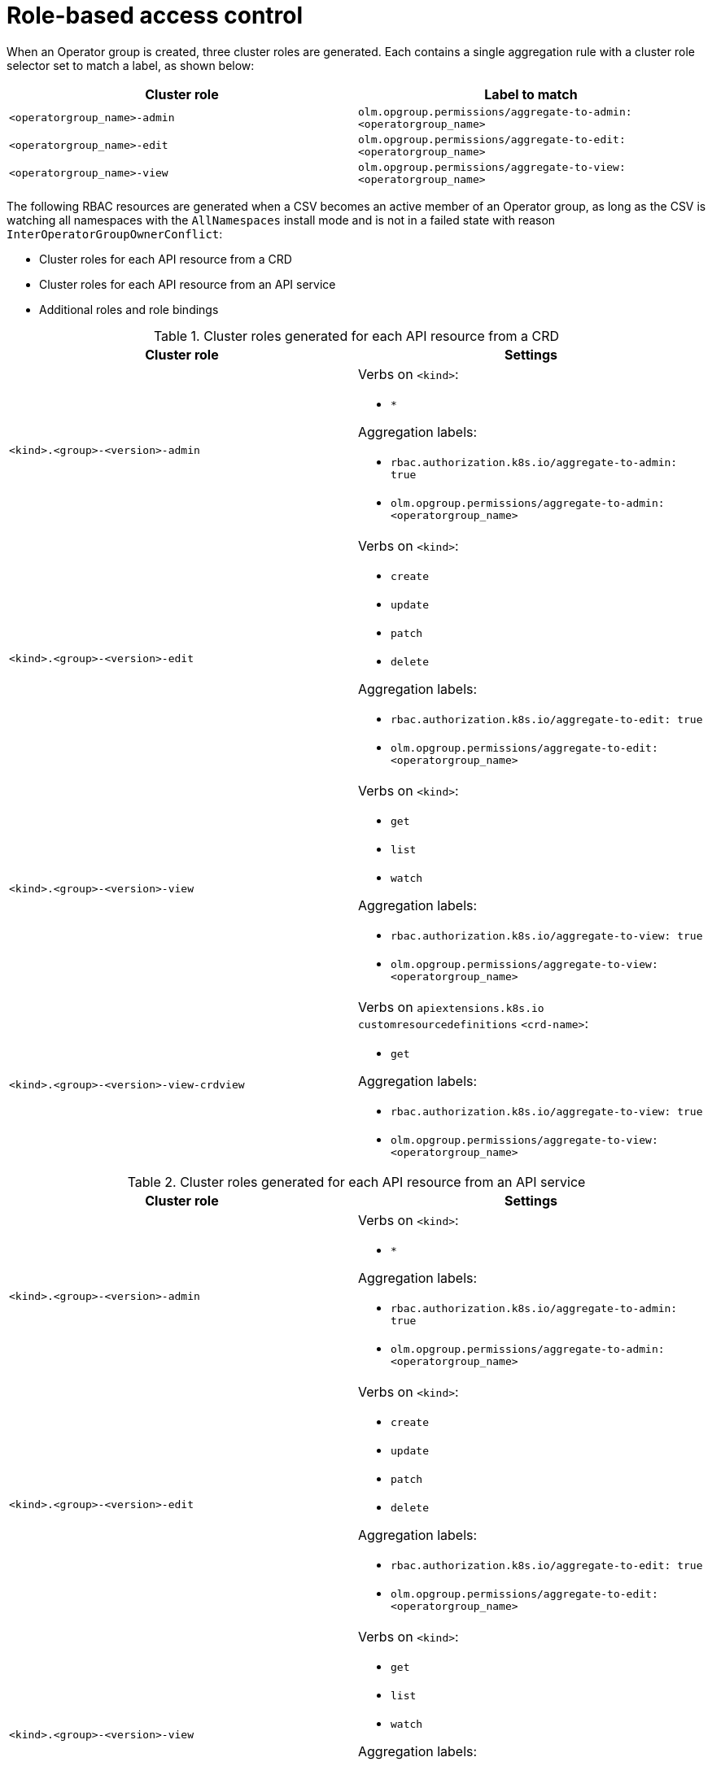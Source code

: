 // Module included in the following assemblies:
//
// * operators/understanding/olm/olm-understanding-operatorgroups.adoc

[id="olm-operatorgroups-rbac_{context}"]
= Role-based access control

[role="_abstract"]
When an Operator group is created, three cluster roles are generated. Each contains a single aggregation rule with a cluster role selector set to match a label, as shown below:

[cols="1,1",options="header"]
|===
|Cluster role |Label to match

|`<operatorgroup_name>-admin`
|`olm.opgroup.permissions/aggregate-to-admin: <operatorgroup_name>`

|`<operatorgroup_name>-edit`
|`olm.opgroup.permissions/aggregate-to-edit: <operatorgroup_name>`

|`<operatorgroup_name>-view`
|`olm.opgroup.permissions/aggregate-to-view: <operatorgroup_name>`
|===

The following RBAC resources are generated when a CSV becomes an active member of an Operator group, as long as the CSV is watching all namespaces with the `AllNamespaces` install mode and is not in a failed state with reason `InterOperatorGroupOwnerConflict`:

* Cluster roles for each API resource from a CRD
* Cluster roles for each API resource from an API service
* Additional roles and role bindings

[id="olm-resources-per-api-resource-crd_{context}"]
.Cluster roles generated for each API resource from a CRD
[cols="1,1a",options="header"]
|===
|Cluster role |Settings

|`<kind>.<group>-<version>-admin`
|Verbs on `<kind>`:

* `*`

Aggregation labels:

* `rbac.authorization.k8s.io/aggregate-to-admin: true`
* `olm.opgroup.permissions/aggregate-to-admin: <operatorgroup_name>`

|`<kind>.<group>-<version>-edit`
|Verbs on `<kind>`:

* `create`
* `update`
* `patch`
* `delete`

Aggregation labels:

* `rbac.authorization.k8s.io/aggregate-to-edit: true`
* `olm.opgroup.permissions/aggregate-to-edit: <operatorgroup_name>`

|`<kind>.<group>-<version>-view`
|Verbs on `<kind>`:

* `get`
* `list`
* `watch`

Aggregation labels:

* `rbac.authorization.k8s.io/aggregate-to-view: true`
* `olm.opgroup.permissions/aggregate-to-view: <operatorgroup_name>`

|`<kind>.<group>-<version>-view-crdview`
|Verbs on `apiextensions.k8s.io` `customresourcedefinitions` `<crd-name>`:

* `get`

Aggregation labels:

* `rbac.authorization.k8s.io/aggregate-to-view: true`
*  `olm.opgroup.permissions/aggregate-to-view: <operatorgroup_name>`

|===

[id="olm-resources-per-api-resource-api_{context}"]
.Cluster roles generated for each API resource from an API service
[cols="1,1a",options="header"]
|===
|Cluster role |Settings

|`<kind>.<group>-<version>-admin`
|Verbs on `<kind>`:

* `*`

Aggregation labels:

* `rbac.authorization.k8s.io/aggregate-to-admin: true`
* `olm.opgroup.permissions/aggregate-to-admin: <operatorgroup_name>`

|`<kind>.<group>-<version>-edit`
|Verbs on `<kind>`:

* `create`
* `update`
* `patch`
* `delete`

Aggregation labels:

 * `rbac.authorization.k8s.io/aggregate-to-edit: true`
 * `olm.opgroup.permissions/aggregate-to-edit: <operatorgroup_name>`

|`<kind>.<group>-<version>-view`
|Verbs on `<kind>`:

* `get`
* `list`
* `watch`

Aggregation labels:

* `rbac.authorization.k8s.io/aggregate-to-view: true`
* `olm.opgroup.permissions/aggregate-to-view: <operatorgroup_name>`

|===

[id="olm-resources-additional-roles-rolebindings_{context}"]
.Additional roles and role bindings
* If the CSV defines exactly one target namespace that contains `*`, then a cluster role and corresponding cluster role binding are generated for each permission defined in the `permissions` field of the CSV. All resources generated are given the `olm.owner: <csv_name>` and `olm.owner.namespace: <csv_namespace>` labels.
* If the CSV does _not_ define exactly one target namespace that contains `*`, then all roles and role bindings in the Operator namespace with the `olm.owner: <csv_name>` and `olm.owner.namespace: <csv_namespace>` labels are copied into the target namespace.

